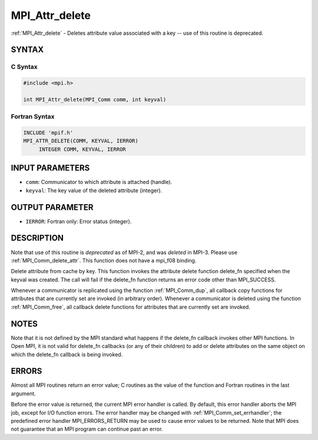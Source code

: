 .. _mpi_attr_delete:


MPI_Attr_delete
===============

.. include_body

:ref:`MPI_Attr_delete` - Deletes attribute value associated with a key --
use of this routine is deprecated.


SYNTAX
------


C Syntax
^^^^^^^^

.. code-block:: c

   #include <mpi.h>

   int MPI_Attr_delete(MPI_Comm comm, int keyval)


Fortran Syntax
^^^^^^^^^^^^^^

.. code-block:: fortran

   INCLUDE 'mpif.h'
   MPI_ATTR_DELETE(COMM, KEYVAL, IERROR)
   	INTEGER	COMM, KEYVAL, IERROR


INPUT PARAMETERS
----------------
* ``comm``: Communicator to which attribute is attached (handle).
* ``keyval``: The key value of the deleted attribute (integer).

OUTPUT PARAMETER
----------------
* ``IERROR``: Fortran only: Error status (integer).

DESCRIPTION
-----------

Note that use of this routine is *deprecated* as of MPI-2, and was
*deleted* in MPI-3. Please use :ref:`MPI_Comm_delete_attr`. This function does
not have a mpi_f08 binding.

Delete attribute from cache by key. This function invokes the attribute
delete function delete_fn specified when the keyval was created. The
call will fail if the delete_fn function returns an error code other
than MPI_SUCCESS.

Whenever a communicator is replicated using the function :ref:`MPI_Comm_dup`,
all callback copy functions for attributes that are currently set are
invoked (in arbitrary order). Whenever a communicator is deleted using
the function :ref:`MPI_Comm_free`, all callback delete functions for attributes
that are currently set are invoked.


NOTES
-----

Note that it is not defined by the MPI standard what happens if the
delete_fn callback invokes other MPI functions. In Open MPI, it is not
valid for delete_fn callbacks (or any of their children) to add or
delete attributes on the same object on which the delete_fn callback is
being invoked.


ERRORS
------

Almost all MPI routines return an error value; C routines as the value
of the function and Fortran routines in the last argument.

Before the error value is returned, the current MPI error handler is
called. By default, this error handler aborts the MPI job, except for
I/O function errors. The error handler may be changed with
:ref:`MPI_Comm_set_errhandler`; the predefined error handler MPI_ERRORS_RETURN
may be used to cause error values to be returned. Note that MPI does not
guarantee that an MPI program can continue past an error.


.. seealso::
   :ref:`MPI_Comm_delete_attr`
